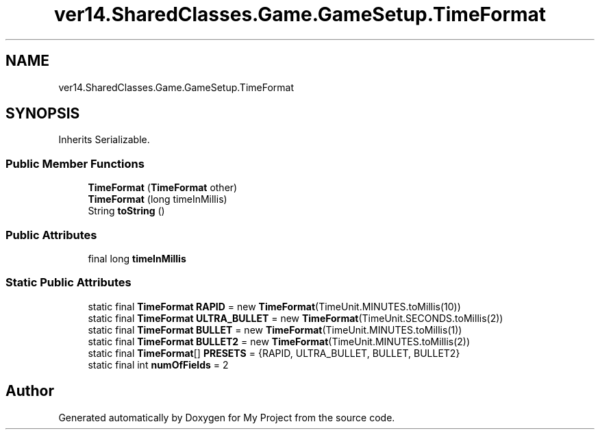 .TH "ver14.SharedClasses.Game.GameSetup.TimeFormat" 3 "Sun Apr 24 2022" "My Project" \" -*- nroff -*-
.ad l
.nh
.SH NAME
ver14.SharedClasses.Game.GameSetup.TimeFormat
.SH SYNOPSIS
.br
.PP
.PP
Inherits Serializable\&.
.SS "Public Member Functions"

.in +1c
.ti -1c
.RI "\fBTimeFormat\fP (\fBTimeFormat\fP other)"
.br
.ti -1c
.RI "\fBTimeFormat\fP (long timeInMillis)"
.br
.ti -1c
.RI "String \fBtoString\fP ()"
.br
.in -1c
.SS "Public Attributes"

.in +1c
.ti -1c
.RI "final long \fBtimeInMillis\fP"
.br
.in -1c
.SS "Static Public Attributes"

.in +1c
.ti -1c
.RI "static final \fBTimeFormat\fP \fBRAPID\fP = new \fBTimeFormat\fP(TimeUnit\&.MINUTES\&.toMillis(10))"
.br
.ti -1c
.RI "static final \fBTimeFormat\fP \fBULTRA_BULLET\fP = new \fBTimeFormat\fP(TimeUnit\&.SECONDS\&.toMillis(2))"
.br
.ti -1c
.RI "static final \fBTimeFormat\fP \fBBULLET\fP = new \fBTimeFormat\fP(TimeUnit\&.MINUTES\&.toMillis(1))"
.br
.ti -1c
.RI "static final \fBTimeFormat\fP \fBBULLET2\fP = new \fBTimeFormat\fP(TimeUnit\&.MINUTES\&.toMillis(2))"
.br
.ti -1c
.RI "static final \fBTimeFormat\fP[] \fBPRESETS\fP = {RAPID, ULTRA_BULLET, BULLET, BULLET2}"
.br
.ti -1c
.RI "static final int \fBnumOfFields\fP = 2"
.br
.in -1c

.SH "Author"
.PP 
Generated automatically by Doxygen for My Project from the source code\&.

